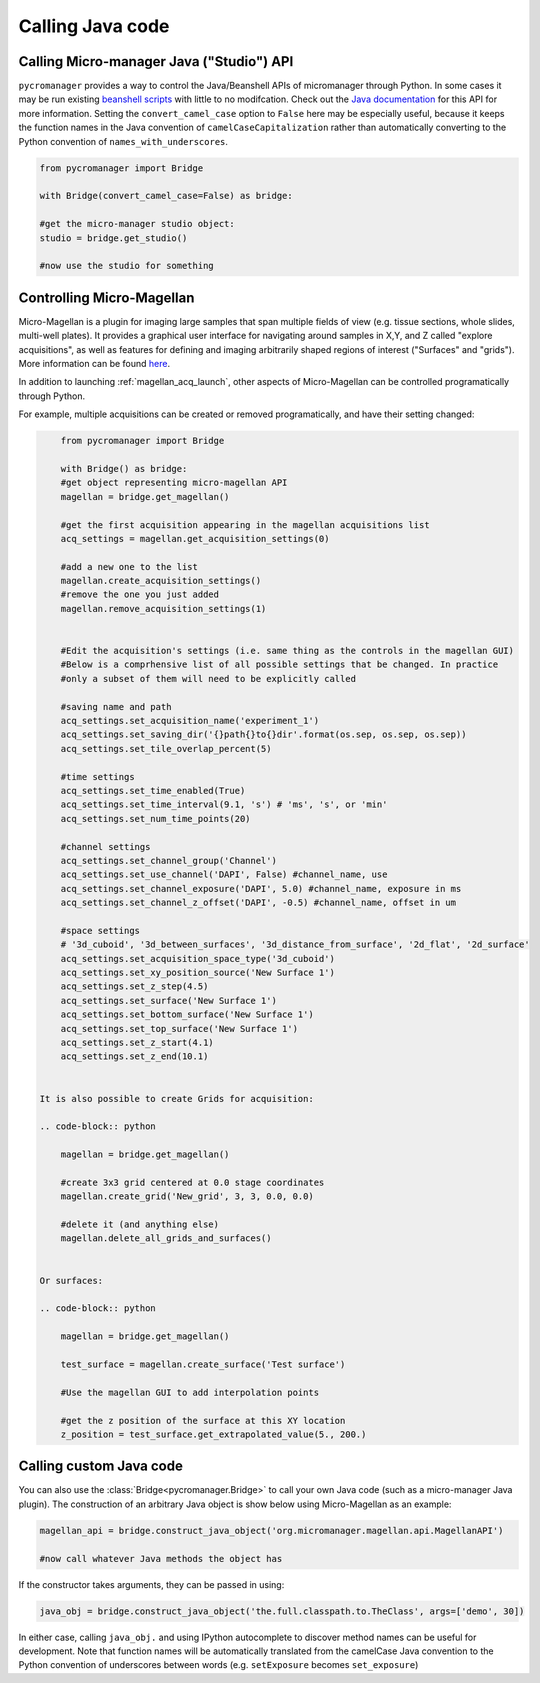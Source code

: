 
*********************************************
Calling Java code 
*********************************************

.. _studio_api:


Calling Micro-manager Java ("Studio") API 
================================================

``pycromanager`` provides a way to control the Java/Beanshell APIs of micromanager through Python. In some cases it may be run existing `beanshell scripts <https://micro-manager.org/wiki/Example_Beanshell_scripts>`_ with little to no modifcation. Check out the `Java documentation <https://valelab4.ucsf.edu/~MM/doc-2.0.0-gamma/mmstudio/org/micromanager/Studio.html>`_ for this API for more information. Setting the ``convert_camel_case`` option to ``False`` here may be especially useful, because it keeps the function names in the Java convention of ``camelCaseCapitalization`` rather than automatically converting to the Python convention of ``names_with_underscores``.



.. code-block:: python

	from pycromanager import Bridge
	
	with Bridge(convert_camel_case=False) as bridge:

        #get the micro-manager studio object:
        studio = bridge.get_studio()

        #now use the studio for something



.. _magellan_api:

Controlling Micro-Magellan
================================================

Micro-Magellan is a plugin for imaging large samples that span multiple fields of view (e.g. tissue sections, whole slides, multi-well plates). It provides a graphical user interface for navigating around samples in X,Y, and Z called "explore acquisitions", as well as features for defining and imaging arbitrarily shaped regions of interest ("Surfaces" and "grids"). More information can be found `here <https://micro-manager.org/wiki/MicroMagellan>`_.

In addition to launching :ref:`magellan_acq_launch`, other aspects of Micro-Magellan can be controlled programatically through Python. 

For example, multiple acquisitions can be created or removed programatically, and have their setting changed:


.. code-block:: python

	from pycromanager import Bridge

	with Bridge() as bridge:
        #get object representing micro-magellan API
        magellan = bridge.get_magellan()

        #get the first acquisition appearing in the magellan acquisitions list
        acq_settings = magellan.get_acquisition_settings(0)

        #add a new one to the list
        magellan.create_acquisition_settings()
        #remove the one you just added
        magellan.remove_acquisition_settings(1)


        #Edit the acquisition's settings (i.e. same thing as the controls in the magellan GUI)
        #Below is a comprhensive list of all possible settings that be changed. In practice
        #only a subset of them will need to be explicitly called

        #saving name and path
        acq_settings.set_acquisition_name('experiment_1')
        acq_settings.set_saving_dir('{}path{}to{}dir'.format(os.sep, os.sep, os.sep))
        acq_settings.set_tile_overlap_percent(5)

        #time settings
        acq_settings.set_time_enabled(True)
        acq_settings.set_time_interval(9.1, 's') # 'ms', 's', or 'min'
        acq_settings.set_num_time_points(20)

        #channel settings
        acq_settings.set_channel_group('Channel')
        acq_settings.set_use_channel('DAPI', False) #channel_name, use
        acq_settings.set_channel_exposure('DAPI', 5.0) #channel_name, exposure in ms
        acq_settings.set_channel_z_offset('DAPI', -0.5) #channel_name, offset in um

        #space settings
        # '3d_cuboid', '3d_between_surfaces', '3d_distance_from_surface', '2d_flat', '2d_surface'
        acq_settings.set_acquisition_space_type('3d_cuboid')
        acq_settings.set_xy_position_source('New Surface 1')
        acq_settings.set_z_step(4.5)
        acq_settings.set_surface('New Surface 1')
        acq_settings.set_bottom_surface('New Surface 1')
        acq_settings.set_top_surface('New Surface 1')
        acq_settings.set_z_start(4.1)
        acq_settings.set_z_end(10.1)


    It is also possible to create Grids for acquisition:

    .. code-block:: python

        magellan = bridge.get_magellan()

        #create 3x3 grid centered at 0.0 stage coordinates
        magellan.create_grid('New_grid', 3, 3, 0.0, 0.0)

        #delete it (and anything else)
        magellan.delete_all_grids_and_surfaces()


    Or surfaces:

    .. code-block:: python

        magellan = bridge.get_magellan()

        test_surface = magellan.create_surface('Test surface')

        #Use the magellan GUI to add interpolation points

        #get the z position of the surface at this XY location
        z_position = test_surface.get_extrapolated_value(5., 200.)



.. _calling_custom_java:

Calling custom Java code
================================================

You can also use the :class:`Bridge<pycromanager.Bridge>` to call your own Java code (such as a micro-manager Java plugin). The construction of an arbitrary Java object is show below using Micro-Magellan as an example:

.. code-block:: python

	magellan_api = bridge.construct_java_object('org.micromanager.magellan.api.MagellanAPI')

	#now call whatever Java methods the object has

If the constructor takes arguments, they can be passed in using:

.. code-block:: python

	java_obj = bridge.construct_java_object('the.full.classpath.to.TheClass', args=['demo', 30])


In either case, calling ``java_obj.`` and using IPython autocomplete to discover method names can be useful for development. Note that function names will be automatically translated from the camelCase Java convention to the Python convention of underscores between words (e.g. ``setExposure`` becomes ``set_exposure``)